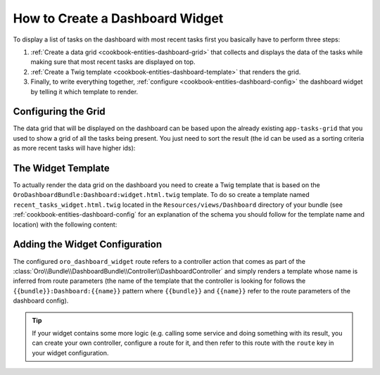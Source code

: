 How to Create a Dashboard Widget
================================

To display a list of tasks on the dashboard with most recent tasks first you basically have to
perform three steps:

#. :ref:`Create a data grid <cookbook-entities-dashboard-grid>` that collects and displays the data
   of the tasks while making sure that most recent tasks are displayed on top.

#. :ref:`Create a Twig template <cookbook-entities-dashboard-template>` that renders the grid.

#. Finally, to write everything together, :ref:`configure <cookbook-entities-dashboard-config>` the
   dashboard widget by telling it which template to render.

.. _cookbook-entities-dashboard-grid:

Configuring the Grid
--------------------

The data grid that will be displayed on the dashboard can be based upon the already existing
``app-tasks-grid`` that you used to show a grid of all the tasks being present. You just need to
sort the result (the id can be used as a sorting criteria as more recent tasks will have higher
ids):

.. code-block:: yaml
    :linenos:

    # src/AppBundle/Resources/config/datagrid.yml
    datagrid:
        # ...
        app-recent-tasks-grid:
            extends: app-tasks-grid
            sorters:
                default:
                    id: DESC

.. _cookbook-entities-dashboard-template:

The Widget Template
-------------------

To actually render the data grid on the dashboard you need to create a Twig template that is based
on the ``OroDashboardBundle:Dashboard:widget.html.twig`` template. To do so create a template named
``recent_tasks_widget.html.twig`` located in the ``Resources/views/Dashboard`` directory of your
bundle (see :ref:`cookbook-entities-dashboard-config` for an explanation of the schema you should
follow for the template name and location) with the following content:

.. code-block:: html+jinja
    :linenos:

    {# src/AppBundle/Resources/views/Dashboard/recent_tasks_widget.html.twig #}
    {% extends 'OroDashboardBundle:Dashboard:widget.html.twig' %}
    {% import 'OroDataGridBundle::macros.html.twig' as dataGrid %}

    {% block content %}
        {{ dataGrid.renderGrid('app-recent-tasks-grid') }}
    {% endblock %}

    {% block actions %}
        {% set actions = [{
            'url': path('app_task_index'),
            'type': 'link',
            'label': 'All tasks',
        }] %}

        {{ parent() }}
    {% endblock %}

.. _cookbook-entities-dashboard-config:

Adding the Widget Configuration
-------------------------------

.. code-block:: yaml
    :linenos:

    # src/AppBundle/Resources/config/dashboard.yml
    oro_dashboard_config:
        widgets:
            recent_tasks:
                label: Recent Tasks
                route: oro_dashboard_widget
                route_parameters:
                    bundle: AppBundle
                    name: recent_tasks_widget
                description: This widget displays the most recent tasks

The configured ``oro_dashboard_widget`` route refers to a controller action that comes as part of
the :class:`Oro\\Bundle\\DashboardBundle\\Controller\\DashboardController` and simply renders a
template whose name is inferred from route parameters (the name of the template that the controller
is looking for follows the ``{{bundle}}:Dashboard:{{name}}`` pattern where ``{{bundle}}`` and
``{{name}}`` refer to the route parameters of the dashboard config).

.. tip::

    If your widget contains some more logic (e.g. calling some service and doing something with its
    result, you can create your own controller, configure a route for it, and then refer to this
    route with the ``route`` key in your widget configuration.
